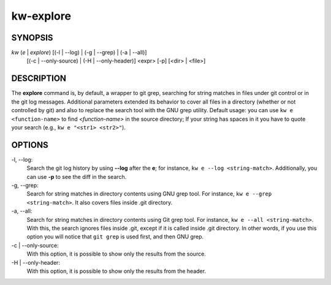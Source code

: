 ==========
kw-explore
==========

.. _explore-doc:

SYNOPSIS
========
*kw* (*e* | *explore*) [(-l | \--log) | (-g | \--grep) | (-a | \--all)]
                       [(-c | \--only-source) | (-H | \--only-header)] <expr>
                       [-p] [<dir> | <file>]

DESCRIPTION
===========
The **explore** command is, by default, a wrapper to git grep, searching for
string matches in files under git control or in the git log messages.
Additional parameters extended its behavior to cover all files in a directory
(whether or not controlled by git) and also to replace the search tool with the
GNU grep utility. Default usage: you can use ``kw e <function-name>`` to find
*<function-name>* in the source directory; If your string has spaces in it you
have to quote your search (e.g., ``kw e "<str1> <str2>"``).

OPTIONS
=======
-l, \--log:
  Search the git log history by using **\--log** after the **e**; for
  instance, ``kw e --log <string-match>``. Additionally, you can use **-p** to
  see the diff in the search.

-g, \--grep:
  Search for string matches in directory contents using GNU grep
  tool. For instance, ``kw e --grep <string-match>``. It also covers files
  inside .git directory.

-a, \--all:
  Search for string matches in directory contents using Git grep
  tool. For instance, ``kw e --all <string-match>``. With this, the search
  ignores files inside .git, except if it is called inside .git directory. In
  other words, if you use this option you will notice that ``git grep`` is
  used first, and then GNU grep.

-c | \--only-source:
  With this option, it is possible to show only the results from the source.

-H | \--only-header:
  With this option, it is possible to show only the results from the header.
